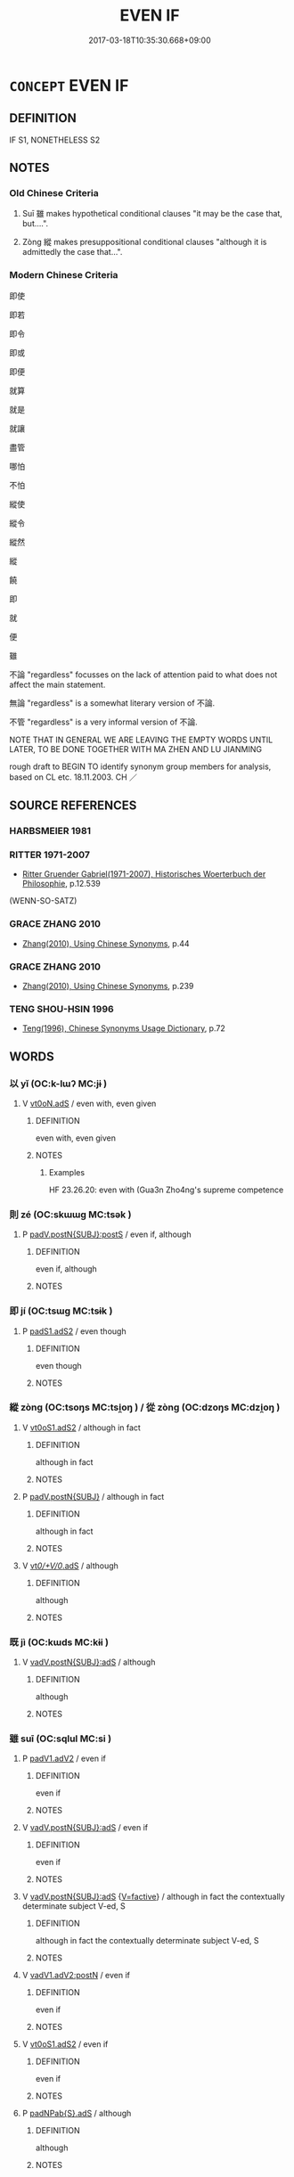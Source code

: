 # -*- mode: mandoku-tls-view -*-
#+TITLE: EVEN IF
#+DATE: 2017-03-18T10:35:30.668+09:00        
#+STARTUP: content
* =CONCEPT= EVEN IF
:PROPERTIES:
:CUSTOM_ID: uuid-d5258d27-9fb9-4a9e-95e1-06474af76fe6
:SYNONYM+:  ALTHOUGH
:SYNONYM+:  REGARDLESS
:TR_ZH: 雖然
:TR_OCH: 雖
:END:
** DEFINITION

IF S1, NONETHELESS S2

** NOTES

*** Old Chinese Criteria
1. Suī 雖 makes hypothetical conditional clauses "it may be the case that, but....".

2. Zòng 縱 makes presuppositional conditional clauses "although it is admittedly the case that...".

*** Modern Chinese Criteria
即使

即若

即令

即或

即便

就算

就是

就讓

盡管

哪怕

不怕

縱使

縱令

縱然

縱

饒

即

就

便

雖

不論 "regardless" focusses on the lack of attention paid to what does not affect the main statement.

無論 "regardless" is a somewhat literary version of 不論.

不管 "regardless" is a very informal version of 不論.

NOTE THAT IN GENERAL WE ARE LEAVING THE EMPTY WORDS UNTIL LATER, TO BE DONE TOGETHER WITH MA ZHEN AND LU JIANMING

rough draft to BEGIN TO identify synonym group members for analysis, based on CL etc. 18.11.2003. CH ／

** SOURCE REFERENCES
*** HARBSMEIER 1981

*** RITTER 1971-2007
 - [[cite:RITTER-1971-2007][Ritter Gruender Gabriel(1971-2007), Historisches Woerterbuch der Philosophie]], p.12.539
 (WENN-SO-SATZ)
*** GRACE ZHANG 2010
 - [[cite:GRACE-ZHANG-2010][Zhang(2010), Using Chinese Synonyms]], p.44

*** GRACE ZHANG 2010
 - [[cite:GRACE-ZHANG-2010][Zhang(2010), Using Chinese Synonyms]], p.239

*** TENG SHOU-HSIN 1996
 - [[cite:TENG-SHOU-HSIN-1996][Teng(1996), Chinese Synonyms Usage Dictionary]], p.72

** WORDS
   :PROPERTIES:
   :VISIBILITY: children
   :END:
*** 以 yǐ (OC:k-lɯʔ MC:jɨ )
:PROPERTIES:
:CUSTOM_ID: uuid-825f99e3-d684-4f0f-9a12-7baf1825f1c8
:Char+: 以(9,3/5) 
:GY_IDS+: uuid-4a877402-3023-41b9-8e4b-e2d63ebfa81c
:PY+: yǐ     
:OC+: k-lɯʔ     
:MC+: jɨ     
:END: 
**** V [[tls:syn-func::#uuid-eff96969-dfb1-4cc3-9784-3851c19c3f27][vt0oN.adS]] / even with, even given
:PROPERTIES:
:CUSTOM_ID: uuid-e538cd67-ad9a-4a0e-8e5d-863fa207affe
:WARRING-STATES-CURRENCY: 3
:END:
****** DEFINITION

even with, even given

****** NOTES

******* Examples
HF 23.26.20: even with (Gua3n Zho4ng's supreme competence

*** 則 zé (OC:skɯɯɡ MC:tsək )
:PROPERTIES:
:CUSTOM_ID: uuid-8eaa4fa5-46ed-4666-9313-c81fed980825
:Char+: 則(18,7/9) 
:GY_IDS+: uuid-5091e606-89b0-4628-8f27-38ab1d7dacc5
:PY+: zé     
:OC+: skɯɯɡ     
:MC+: tsək     
:END: 
**** P [[tls:syn-func::#uuid-de56e4a3-4283-4e36-92c2-96df86897260][padV.postN{SUBJ}:postS]] / even if, although
:PROPERTIES:
:CUSTOM_ID: uuid-c02f90f9-c471-4de2-879d-88405abcd251
:END:
****** DEFINITION

even if, although

****** NOTES

*** 即 jí (OC:tsɯɡ MC:tsɨk )
:PROPERTIES:
:CUSTOM_ID: uuid-bee253bb-8ec5-4670-8d77-8ee40453dc03
:Char+: 即(26,5/7) 
:GY_IDS+: uuid-9c207839-c526-42a5-bbd1-48637a0927c8
:PY+: jí     
:OC+: tsɯɡ     
:MC+: tsɨk     
:END: 
**** P [[tls:syn-func::#uuid-b2b50423-7ad4-40cb-815c-59efdaef2f37][padS1.adS2]] / even though
:PROPERTIES:
:CUSTOM_ID: uuid-a6e12681-4ea8-47ee-892f-7901f7f713ad
:WARRING-STATES-CURRENCY: 3
:END:
****** DEFINITION

even though

****** NOTES

*** 縱 zòng (OC:tsoŋs MC:tsi̯oŋ ) / 從 zòng (OC:dzoŋs MC:dzi̯oŋ )
:PROPERTIES:
:CUSTOM_ID: uuid-1079aaea-fe4e-4bbe-bb4b-1dee53b4c829
:Char+: 縱(120,11/17) 
:Char+: 從(60,8/11) 
:GY_IDS+: uuid-3aa032e4-d90a-4b3a-848e-667d7a638870
:PY+: zòng     
:OC+: tsoŋs     
:MC+: tsi̯oŋ     
:GY_IDS+: uuid-63f2d152-57a5-470c-829f-6f9a1ae9daca
:PY+: zòng     
:OC+: dzoŋs     
:MC+: dzi̯oŋ     
:END: 
**** V [[tls:syn-func::#uuid-cf44b197-f172-4bcd-8bc2-b404d02bf71c][vt0oS1.adS2]] / although in fact
:PROPERTIES:
:CUSTOM_ID: uuid-d411b29d-25fa-4a2e-9535-31a8e753e9c8
:WARRING-STATES-CURRENCY: 4
:END:
****** DEFINITION

although in fact

****** NOTES

**** P [[tls:syn-func::#uuid-02ea996e-b723-4e17-bb7c-4956bd4873d9][padV.postN{SUBJ}]] / although in fact
:PROPERTIES:
:CUSTOM_ID: uuid-a492275f-89be-4d22-8373-3ba06c29bc4e
:END:
****** DEFINITION

although in fact

****** NOTES

**** V [[tls:syn-func::#uuid-707ce908-53e6-4945-92c7-cd81402732f9][vt/0/+V/0/.adS]] / although
:PROPERTIES:
:CUSTOM_ID: uuid-65a1f812-d8ff-4a6b-a139-1ef43dbdd8ca
:END:
****** DEFINITION

although

****** NOTES

*** 既 jì (OC:kɯds MC:kɨi )
:PROPERTIES:
:CUSTOM_ID: uuid-2c751a9c-4f10-4d52-b407-53bdf5f6649a
:Char+: 既(71,5/9) 
:GY_IDS+: uuid-4b0dbb04-7469-4bc6-b5e4-87ff1afed15e
:PY+: jì     
:OC+: kɯds     
:MC+: kɨi     
:END: 
**** V [[tls:syn-func::#uuid-c00a4db3-7d89-4b82-80ab-d16a177e3421][vadV.postN{SUBJ}:adS]] / although
:PROPERTIES:
:CUSTOM_ID: uuid-2c7b2ba6-89da-43cf-a961-0d355c8154ef
:END:
****** DEFINITION

although

****** NOTES

*** 雖 suī (OC:sqlul MC:si )
:PROPERTIES:
:CUSTOM_ID: uuid-6b6d3dd0-da23-4e97-99cf-faebaafa5119
:Char+: 雖(172,9/17) 
:GY_IDS+: uuid-94f406c1-0921-4151-843c-93da7b45c047
:PY+: suī     
:OC+: sqlul     
:MC+: si     
:END: 
**** P [[tls:syn-func::#uuid-3f998e40-1964-4bb5-b598-323cc148c1ea][padV1.adV2]] / even if
:PROPERTIES:
:CUSTOM_ID: uuid-624f363e-b34f-4722-8607-25efebd44618
:WARRING-STATES-CURRENCY: 4
:END:
****** DEFINITION

even if

****** NOTES

**** V [[tls:syn-func::#uuid-c00a4db3-7d89-4b82-80ab-d16a177e3421][vadV.postN{SUBJ}:adS]] / even if
:PROPERTIES:
:CUSTOM_ID: uuid-9c11ef51-0da1-4d32-a97a-bd1c844c280e
:WARRING-STATES-CURRENCY: 5
:END:
****** DEFINITION

even if

****** NOTES

**** V [[tls:syn-func::#uuid-c00a4db3-7d89-4b82-80ab-d16a177e3421][vadV.postN{SUBJ}:adS]] {[[tls:sem-feat::#uuid-5b0d1420-f796-4a43-92a3-903baea20b76][V=factive]]} / although in fact the contextually determinate subject V-ed, S
:PROPERTIES:
:CUSTOM_ID: uuid-5bf3b7ea-3643-4701-9c39-be4550b1ce85
:END:
****** DEFINITION

although in fact the contextually determinate subject V-ed, S

****** NOTES

**** V [[tls:syn-func::#uuid-96144101-1414-43b2-be6f-b59e599db8b0][vadV1.adV2:postN]] / even if
:PROPERTIES:
:CUSTOM_ID: uuid-da222489-9380-40dc-b233-1b62e02723e2
:END:
****** DEFINITION

even if

****** NOTES

**** V [[tls:syn-func::#uuid-cf44b197-f172-4bcd-8bc2-b404d02bf71c][vt0oS1.adS2]] / even if
:PROPERTIES:
:CUSTOM_ID: uuid-421d6798-09c7-4fb8-b990-0cc7e42c9fba
:WARRING-STATES-CURRENCY: 4
:END:
****** DEFINITION

even if

****** NOTES

**** P [[tls:syn-func::#uuid-0c7c2376-4860-4cb8-95d4-8a5dffbc293d][padNPab{S}.adS]] / although
:PROPERTIES:
:CUSTOM_ID: uuid-fa10d253-5fd6-40d0-b91f-a66599c622bb
:END:
****** DEFINITION

although

****** NOTES

*** 不辭 bùcí (OC:pɯʔ zɯ MC:pi̯ut zɨ )
:PROPERTIES:
:CUSTOM_ID: uuid-374d25f2-460f-45f6-8579-622c97b6c22f
:Char+: 不(1,3/4) 辭(160,12/19) 
:GY_IDS+: uuid-12896cda-5086-41f3-8aeb-21cd406eec3f uuid-a9fa8a69-991d-4793-8898-af3638799125
:PY+: bù cí    
:OC+: pɯʔ zɯ    
:MC+: pi̯ut zɨ    
:END: 
**** V [[tls:syn-func::#uuid-729965e0-633f-46d5-b017-2a31f4edc0a4][VPt0oS1.adS2]] / not reject > even if, although
:PROPERTIES:
:CUSTOM_ID: uuid-cae9fba3-f5b3-424a-83b0-7c6024974665
:END:
****** DEFINITION

not reject > even if, although

****** NOTES

*** 正使 zhèngshǐ (OC:tjeŋs srɯʔ MC:tɕiɛŋ ʂɨ )
:PROPERTIES:
:CUSTOM_ID: uuid-9033a333-c9f4-45db-a6c0-2fba0ef38268
:Char+: 正(77,1/5) 使(9,6/8) 
:GY_IDS+: uuid-c999ab91-bd63-4c68-8ac7-a4806975fe85 uuid-028c0020-4d7a-4b04-a6ad-c5386df929f0
:PY+: zhèng shǐ    
:OC+: tjeŋs srɯʔ    
:MC+: tɕiɛŋ ʂɨ    
:END: 
**** V [[tls:syn-func::#uuid-729965e0-633f-46d5-b017-2a31f4edc0a4][VPt0oS1.adS2]] / Although
:PROPERTIES:
:CUSTOM_ID: uuid-8eff12c7-410f-4880-824e-8ace63f8fff9
:END:
****** DEFINITION

Although

****** NOTES

*** 直饒 zhíráo (OC:dɯɡ nɢjew MC:ɖɨk ȵiɛu )
:PROPERTIES:
:CUSTOM_ID: uuid-e25fb5b1-29bc-4541-99fc-35b9a2b2e08b
:Char+: 直(109,3/8) 饒(184,12/21) 
:GY_IDS+: uuid-b9e72c75-5d13-49d2-a742-a81bfc4f4c45 uuid-a4b184f7-0390-47e3-8c79-eaa1b96e8a80
:PY+: zhí ráo    
:OC+: dɯɡ nɢjew    
:MC+: ɖɨk ȵiɛu    
:END: 
**** P [[tls:syn-func::#uuid-71f23c12-b482-4952-833b-02a621579b00][PPadS1.adS2]] {[[tls:sem-feat::#uuid-2fb6ff33-8ac7-4519-a88f-6b560a8f804f][concessive]]} / although (直饒。。。猶/亦。。。 although this is (might be) the case...still (nevertheless)...)
:PROPERTIES:
:CUSTOM_ID: uuid-a11642f3-668a-4746-a069-c8e6cf23bdbb
:END:
****** DEFINITION

although (直饒。。。猶/亦。。。 although this is (might be) the case...still (nevertheless)...)

****** NOTES

*** 雖則 suīzé (OC:sqlul skɯɯɡ MC:si tsək )
:PROPERTIES:
:CUSTOM_ID: uuid-94f3f5f5-5238-4ddd-b645-1887e42bafa4
:Char+: 雖(172,9/17) 則(18,7/9) 
:GY_IDS+: uuid-94f406c1-0921-4151-843c-93da7b45c047 uuid-5091e606-89b0-4628-8f27-38ab1d7dacc5
:PY+: suī zé    
:OC+: sqlul skɯɯɡ    
:MC+: si tsək    
:END: 
**** P [[tls:syn-func::#uuid-71f23c12-b482-4952-833b-02a621579b00][PPadS1.adS2]] / even if, although
:PROPERTIES:
:CUSTOM_ID: uuid-778cb256-5b65-4443-b9a0-40ffa6cd6ec2
:END:
****** DEFINITION

even if, although

****** NOTES

*** 雖復 suīfù (OC:sqlul buɡs MC:si bɨu )
:PROPERTIES:
:CUSTOM_ID: uuid-c76b68e3-70a6-4578-9fda-7ff8af581a94
:Char+: 雖(172,9/17) 復(60,9/12) 
:GY_IDS+: uuid-94f406c1-0921-4151-843c-93da7b45c047 uuid-4f0e0f96-1b6f-4b65-852a-19359cf63d37
:PY+: suī fù    
:OC+: sqlul buɡs    
:MC+: si bɨu    
:END: 
**** P [[tls:syn-func::#uuid-71f23c12-b482-4952-833b-02a621579b00][PPadS1.adS2]] / Although
:PROPERTIES:
:CUSTOM_ID: uuid-b93bda25-7d71-408e-b8a0-9d65315f9f89
:END:
****** DEFINITION

Although

****** NOTES

*** 雖然 suīrán (OC:sqlul njen MC:si ȵiɛn )
:PROPERTIES:
:CUSTOM_ID: uuid-bd5e507f-1906-45be-a273-7abca071aa7c
:Char+: 雖(172,9/17) 然(86,8/12) 
:GY_IDS+: uuid-94f406c1-0921-4151-843c-93da7b45c047 uuid-8a15fd91-bd0f-4409-9544-18b3c2ea70d5
:PY+: suī rán    
:OC+: sqlul njen    
:MC+: si ȵiɛn    
:END: 
**** V [[tls:syn-func::#uuid-b27e67c1-0911-47ec-a099-a5880bb60396][VPadS1.adS2]] / although, even if
:PROPERTIES:
:CUSTOM_ID: uuid-c63d6a73-645a-4077-b4cf-030c3a10df22
:END:
****** DEFINITION

although, even if

****** NOTES

** BIBLIOGRAPHY
bibliography:../core/tlsbib.bib
